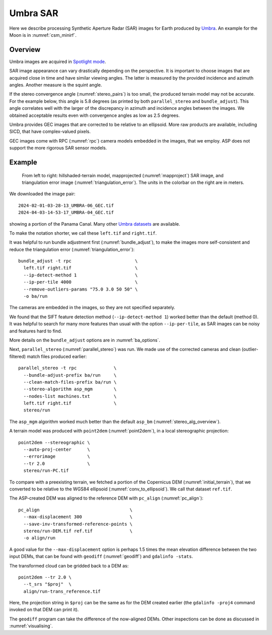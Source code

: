 .. _umbra_sar:

Umbra SAR
---------

Here we describe processing Synthetic Aperture Radar (SAR) images for Earth
produced by `Umbra <https://help.umbra.space/product-guide>`_. An example for
the Moon is in :numref:`csm_minirf`.

Overview
~~~~~~~~

Umbra images are acquired in `Spotlight mode
<https://help.umbra.space/product-guide/umbra-products>`_.

SAR image appearance can vary drastically depending on the perspective. It is
important to choose images that are acquired close in time and have similar
viewing angles. The latter is measured by the provided incidence and azimuth
angles. Another measure is the squint angle.

If the stereo convergence angle (:numref:`stereo_pairs`) is too small, the
produced terrain model may not be accurate. For the example below, this angle is
5.8 degrees (as printed by both ``parallel_stereo`` and ``bundle_adjust``). This
angle correlates well with the larger of the discrepancy in azimuth and
incidence angles between the images. We obtained acceptable results even with
convergence angles as low as 2.5 degrees.

Umbra provides GEC images that are corrected to be relative to an ellipsoid. More
raw products are available, including SICD, that have complex-valued pixels. 

GEC images come with RPC (:numref:`rpc`) camera models embedded in the images,
that we employ. ASP does not support the more rigorous SAR sensor models.

Example
~~~~~~~

.. figure:: ../images/umbra_sar.png
   :name: umbra_sar_fig

   From left to right: hillshaded-terrain model, mapprojected
   (:numref:`mapproject`) SAR image, and triangulation error image
   (:numref:`triangulation_error`). The units in the colorbar on the right are
   in meters.

We downloaded the image pair::

  2024-02-01-03-28-13_UMBRA-06_GEC.tif
  2024-04-03-14-53-17_UMBRA-04_GEC.tif

showing a portion of the Panama Canal. Many other `Umbra datasets
<https://registry.opendata.aws/umbra-open-data/>`_ are available.

To make the notation shorter, we call these ``left.tif`` and ``right.tif``.

It was helpful to run bundle adjustment first (:numref:`bundle_adjust`), to make
the images more self-consistent and reduce the triangulation error
(:numref:`triangulation_error`)::

    bundle_adjust -t rpc                        \
      left.tif right.tif                        \
      --ip-detect-method 1                      \
      --ip-per-tile 4000                        \
      --remove-outliers-params "75.0 3.0 50 50" \
      -o ba/run 

The cameras are embedded in the images, so they are not specified separately.

We found that the SIFT feature detection method (``--ip-detect-method 1``)
worked better than the default (method 0). It was helpful to search for many
more features than usual with the option ``--ip-per-tile``, as SAR images can be
noisy and features hard to find. 

More details on the ``bundle_adjust`` options are in :numref:`ba_options`.

Next, ``parallel_stereo`` (:numref:`parallel_stereo`) was run.
We made use of the corrected cameras and clean (outlier-filtered)
match files produced earlier::

    parallel_stereo -t rpc              \
      --bundle-adjust-prefix ba/run     \
      --clean-match-files-prefix ba/run \
      --stereo-algorithm asp_mgm        \
      --nodes-list machines.txt         \
      left.tif right.tif                \
      stereo/run

The ``asp_mgm`` algorithm worked much better than the default ``asp_bm``
(:numref:`stereo_alg_overview`).

A terrain model was produced with ``point2dem`` (:numref:`point2dem`),
in a local stereographic projection::

    point2dem --stereographic \
      --auto-proj-center      \
      --errorimage            \
      --tr 2.0                \
      stereo/run-PC.tif

To compare with a preexisting terrain, we fetched a portion of the
Copernicus DEM (:numref:`initial_terrain`), that we converted to be
relative to the WGS84 ellipsoid (:numref:`conv_to_ellipsoid`).
We call that dataset ``ref.tif``.

The ASP-created DEM was aligned to the reference DEM with ``pc_align``
(:numref:`pc_align`)::


    pc_align                                  \
      --max-displacement 300                  \
      --save-inv-transformed-reference-points \
      stereo/run-DEM.tif ref.tif              \
      -o align/run

A good value for the ``--max-displacement`` option is perhaps 1.5 times the mean
elevation difference between the two input DEMs, that can be found with
``geodiff`` (:numref:`geodiff`)  and ``gdalinfo -stats``.

The transformed cloud can be gridded back to a DEM as::

  point2dem --tr 2.0 \
    --t_srs "$proj"  \
    align/run-trans_reference.tif
    
Here, the projection string in ``$proj`` can be the same as for the DEM created earlier
(the ``gdalinfo -proj4`` command invoked on that DEM can print it). 

The ``geodiff`` program can take the difference of the now-aligned DEMs.
Other inspections can be done as discussed in :numref:`visualising`.
